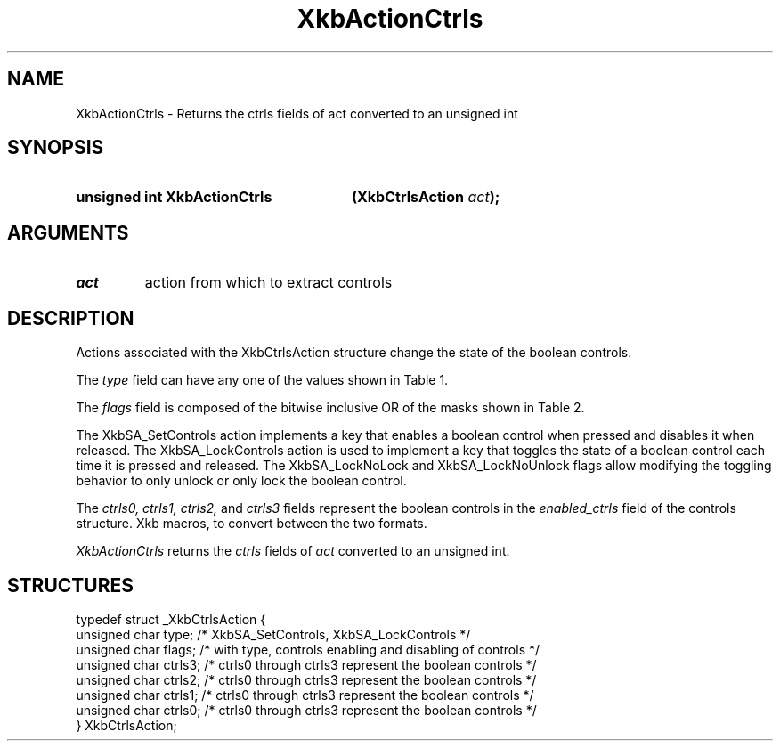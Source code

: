 '\" t
.\" Copyright (c) 1999, Oracle and/or its affiliates.
.\"
.\" Permission is hereby granted, free of charge, to any person obtaining a
.\" copy of this software and associated documentation files (the "Software"),
.\" to deal in the Software without restriction, including without limitation
.\" the rights to use, copy, modify, merge, publish, distribute, sublicense,
.\" and/or sell copies of the Software, and to permit persons to whom the
.\" Software is furnished to do so, subject to the following conditions:
.\"
.\" The above copyright notice and this permission notice (including the next
.\" paragraph) shall be included in all copies or substantial portions of the
.\" Software.
.\"
.\" THE SOFTWARE IS PROVIDED "AS IS", WITHOUT WARRANTY OF ANY KIND, EXPRESS OR
.\" IMPLIED, INCLUDING BUT NOT LIMITED TO THE WARRANTIES OF MERCHANTABILITY,
.\" FITNESS FOR A PARTICULAR PURPOSE AND NONINFRINGEMENT.  IN NO EVENT SHALL
.\" THE AUTHORS OR COPYRIGHT HOLDERS BE LIABLE FOR ANY CLAIM, DAMAGES OR OTHER
.\" LIABILITY, WHETHER IN AN ACTION OF CONTRACT, TORT OR OTHERWISE, ARISING
.\" FROM, OUT OF OR IN CONNECTION WITH THE SOFTWARE OR THE USE OR OTHER
.\" DEALINGS IN THE SOFTWARE.
.\"
.TH XkbActionCtrls __libmansuffix__ __xorgversion__ "XKB FUNCTIONS"
.SH NAME
XkbActionCtrls \- Returns the ctrls fields of act converted to an unsigned int
.SH SYNOPSIS
.HP
.B unsigned int XkbActionCtrls
.BI "(\^XkbCtrlsAction " "act" "\^);"
.if n .ti +5n
.if t .ti +.5i
.SH ARGUMENTS
.TP
.I act
action from which to extract controls
.SH DESCRIPTION
.LP
Actions associated with the XkbCtrlsAction structure change the state of the
boolean controls.

The
.I type
field can have any one of the values shown in Table 1.

.TS
c s
l l
l lw(4i).
Table 1 Controls Action Types
_
Type	Effect
_
XkbSA_SetControls	T{
A key press enables any boolean controls specified in the ctrls fields that were
not already enabled at
the time of the key press.
A key release disables any controls enabled by the key press.
This action can cause XkbControlsNotify events.
T}
XkbSA_LockControls	T{
If the XkbSA_LockNoLock bit is not set in the flags field, a key press enables
any controls specified in
the ctrls fields that were not already enabled at the time of the key press.
.br
If the XkbSA_LockNoUnlock bit is not set in the flags field, a key release
disables any controls
specified in the ctrls fields that were not already disabled at the time of the
key press.
.br
This action can cause XkbControlsNotify events.
T}
.TE

The
.I flags
field is composed of the bitwise inclusive OR of the masks shown in Table 2.

.TS
c s
l l
l lw(4i).
Table 2 Control Action Flags
_
Flag	Meaning
_
XkbSA_LockNoLock	T{
If set, and the action type is XkbSA_LockControls, the server only disables
controls.
T}
XkbSA_LockNoUnlock	T{
If set, and the action type is XkbSA_LockControls, the server only enables
controls.
T}
.TE

The XkbSA_SetControls action implements a key that enables a boolean control
when pressed and disables it
when released. The XkbSA_LockControls action is used to implement a key that
toggles the state of a
boolean control each time it is pressed and released. The XkbSA_LockNoLock and
XkbSA_LockNoUnlock flags
allow modifying the toggling behavior to only unlock or only lock the boolean
control.

The
.I ctrls0, ctrls1, ctrls2,
and
.I ctrls3
fields represent the boolean controls in the
.I enabled_ctrls
field of the controls structure. Xkb macros, to convert between the two formats.

.I XkbActionCtrls
returns the
.I ctrls
fields of
.I act
converted to an unsigned int.
.SH STRUCTURES
.LP
.nf

    typedef struct _XkbCtrlsAction {
        unsigned char    type;    /\&* XkbSA_SetControls, XkbSA_LockControls */
        unsigned char    flags;   /\&* with type, controls enabling and disabling of controls */
        unsigned char    ctrls3;  /\&* ctrls0 through ctrls3 represent the boolean controls */
        unsigned char    ctrls2;  /\&* ctrls0 through ctrls3 represent the boolean controls */
        unsigned char    ctrls1;  /\&* ctrls0 through ctrls3 represent the boolean controls */
        unsigned char    ctrls0;  /\&* ctrls0 through ctrls3 represent the boolean controls */
    } XkbCtrlsAction;
.fi
